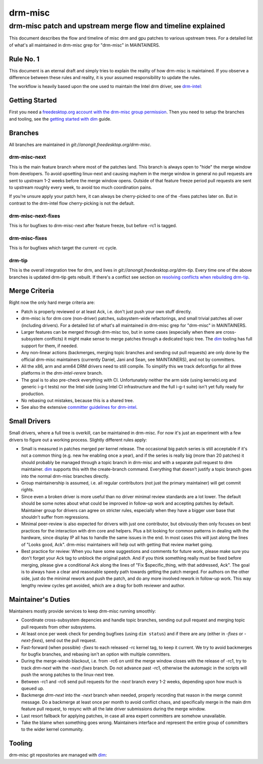 =========
 drm-misc
=========

-------------------------------------------------------------
drm-misc patch and upstream merge flow and timeline explained
-------------------------------------------------------------

This document describes the flow and timeline of misc drm and gpu patches to
various upstream trees. For a detailed list of what's all maintained in drm-misc
grep for "drm-misc" in MAINTAINERS.

Rule No. 1
==========

This document is an eternal draft and simply tries to explain the reality of how
drm-misc is maintained. If you observe a difference between these rules and
reality, it is your assumed responsibility to update the rules.

The workflow is heavily based upon the one used to maintain the Intel drm
driver, see `drm-intel <drm-intel.html>`_:

Getting Started
===============

First you need a `freedesktop.org account with the drm-misc group permission
<https://www.freedesktop.org/wiki/AccountRequests/>`_. Then you need to setup the
branches and tooling, see the `getting started with dim <dim.html#quickstart>`_
guide.

Branches
========

All branches are maintained in `git://anongit.freedesktop.org/drm-misc`.

drm-misc-next
~~~~~~~~~~~~~

This is the main feature branch where most of the patches land. This branch is
always open to "hide" the merge window from developers. To avoid upsetting
linux-next and causing mayhem in the merge window in general no pull requests
are sent to upstream 1-2 weeks before the merge window opens. Outside of that
feature freeze period pull requests are sent to upstream roughly every week, to
avoid too much coordination pains.

If you're unsure apply your patch here, it can always be cherry-picked to one of
the -fixes patches later on. But in contrast to the drm-intel flow
cherry-picking is not the default.

drm-misc-next-fixes
~~~~~~~~~~~~~~~~~~~

This is for bugfixes to drm-misc-next after feature freeze, but before -rc1 is
tagged.

drm-misc-fixes
~~~~~~~~~~~~~~

This is for bugfixes which target the current -rc cycle.

drm-tip
~~~~~~~

This is the overall integration tree for drm, and lives in
`git://anongit.freedesktop.org/drm-tip`. Every time one of the above branches is
updated drm-tip gets rebuilt. If there's a conflict see section on `resolving
conflicts when rebuilding drm-tip
<drm-intel.html#resolving-conflicts-when-rebuilding-drm-tip>`_.

Merge Criteria
==============

Right now the only hard merge criteria are:

* Patch is properly reviewed or at least Ack, i.e. don't just push your own
  stuff directly.

* drm-misc is for drm core (non-driver) patches, subsystem-wide refactorings,
  and small trivial patches all over (including drivers). For a detailed list of
  what's all maintained in drm-misc grep for "drm-misc" in MAINTAINERS.

* Larger features can be merged through drm-misc too, but in some cases
  (especially when there are cross-subsystem conflicts) it might make sense to
  merge patches through a dedicated topic tree. The dim_ tooling has full
  support for them, if needed.

* Any non-linear actions (backmerges, merging topic branches and sending out
  pull requests) are only done by the official drm-misc maintainers (currently
  Daniel, Jani and Sean, see MAINTAINERS), and not by committers.

* All the x86, arm and arm64 DRM drivers need to still compile. To simplify this
  we track defconfigs for all three platforms in the `drm-intel-rerere` branch.

* The goal is to also pre-check everything with CI. Unfortunately neither the
  arm side (using kernelci.org and generic i-g-t tests) nor the Intel side
  (using Intel CI infrastructure and the full i-g-t suite) isn't yet fully ready
  for production.

* No rebasing out mistakes, because this is a shared tree.

* See also the extensive `committer guidelines for drm-intel
  <drm-intel.html#committer-guidelines>`_.

Small Drivers
=============

Small drivers, where a full tree is overkill, can be maintained in drm-misc. For
now it's just an experiment with a few drivers to figure out a working process.
Slightly different rules apply:

* Small is measured in patches merged per kernel release. The occasional big
  patch series is still acceptable if it's not a common thing (e.g. new hw
  enabling once a year), and if the series is really big (more than 20 patches)
  it should probably be managed through a topic branch in drm-misc and with a
  separate pull request to drm maintainer. dim_ supports this with the
  create-branch command. Everything that doesn't justify a topic branch goes
  into the normal drm-misc branches directly.

* Group maintainership is assumed, i.e. all regular contributors (not just
  the primary maintainer) will get commit rights.

* Since even a broken driver is more useful than no driver minimal review
  standards are a lot lower. The default should be some notes about what could
  be improved in follow-up work and accepting patches by default. Maintainer
  group for drivers can agree on stricter rules, especially when they have a
  bigger user base that shouldn't suffer from regressions.

* Minimal peer-review is also expected for drivers with just one contributor,
  but obviously then only focuses on best practices for the interaction with drm
  core and helpers. Plus a bit looking for common patterns in dealing with the
  hardware, since display IP all has to handle the same issues in the end. In
  most cases this will just along the lines of "Looks good, Ack".  drm-misc
  maintainers will help out with getting that review market going.

* Best practice for review: When you have some suggestions and comments for
  future work, please make sure you don't forget your Ack tag to unblock the
  original patch. And if you think something really must be fixed before
  merging, please give a conditional Ack along the lines of "Fix
  $specific_thing, with that addressed, Ack". The goal is to always have a clear
  and reasonable speedy path towards getting the patch merged. For authors on
  the other side, just do the minimal rework and push the patch, and do any
  more involved rework in follow-up work. This way lengthy review cycles get
  avoided, which are a drag for both reviewer and author.

Maintainer's Duties
===================

Maintainers mostly provide services to keep drm-misc running smoothly:

* Coordinate cross-subsystem depencies and handle topic branches, sending out
  pull request and merging topic pull requests from other subsystems.

* At least once per week check for pending bugfixes (using ``dim status``) and
  if there are any (either in `-fixes` or `-next-fixes`), send out the pull
  request.

* Fast-forward (when possible) `-fixes` to each released -rc kernel tag, to
  keep it current. We try to avoid backmerges for bugfix branches, and rebasing
  isn't an option with multiple committers.

* During the merge-windo blackout, i.e. from -rc6 on until the merge window
  closes with the release of -rc1, try to track `drm-next` with the
  `-next-fixes` branch. Do not advance past -rc1, otherwise the automagic in
  the scripts will push the wrong patches to the linux-next tree.

* Between -rc1 and -rc6 send pull requests for the `-next` branch every 1-2
  weeks, depending upon how much is queued up.

* Backmerge `drm-next` into the `-next` branch when needed, properly recording
  that reason in the merge commit message. Do a backmerge at least once per
  month to avoid conflict chaos, and specifically merge in the main drm feature
  pull request, to resync with all the late driver submissions during the merge
  window.

* Last resort fallback for applying patches, in case all area expert committers
  are somehow unavailable.

* Take the blame when something goes wrong. Maintainers interface and represent
  the entire group of committers to the wider kernel community.

Tooling
=======

drm-misc git repositories are managed with dim_:

.. _dim: dim.html

